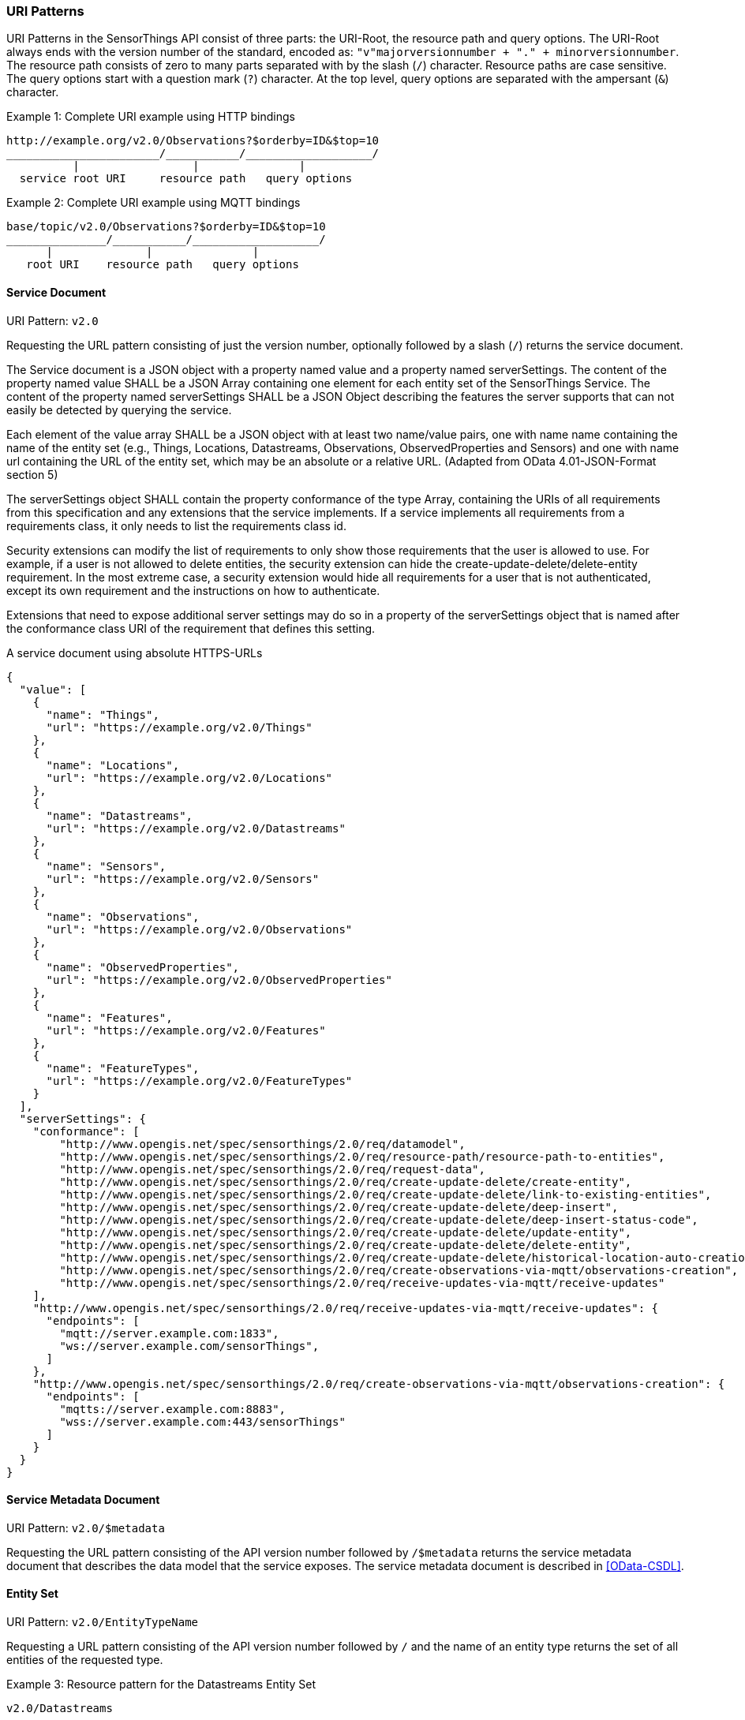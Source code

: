 
=== URI Patterns

URI Patterns in the SensorThings API consist of three parts: the URI-Root, the resource path and query options.
The URI-Root always ends with the version number of the standard, encoded as: `"v"majorversionnumber + "." + minorversionnumber`.
The resource path consists of zero to many parts separated with by the slash (`/`) character.
Resource paths are case sensitive.
The query options start with a question mark (`?`) character.
At the top level, query options are separated with the ampersant (`&`) character.

.Example {counter:examples}: Complete URI example using HTTP bindings
[source%unnumbered,text]
----
http://example.org/v2.0/Observations?$orderby=ID&$top=10
_______________________/___________/___________________/
          |                 |               |
  service root URI     resource path   query options
----

.Example {counter:examples}: Complete URI example using MQTT bindings
[source%unnumbered,text]
----
base/topic/v2.0/Observations?$orderby=ID&$top=10
_______________/___________/___________________/
      |              |               |
   root URI    resource path   query options
----


==== Service Document

URI Pattern: `v2.0`

Requesting the URL pattern consisting of just the version number, optionally followed by a slash (`/`) returns the service document.

The Service document is a JSON object with a property named value and a property named serverSettings.
The content of the property named value SHALL be a JSON Array containing one element for each entity set of the SensorThings Service.
The content of the property named serverSettings SHALL be a JSON Object describing the features the server supports that can not easily be detected by querying the service.

Each element of the value array SHALL be a JSON object with at least two name/value pairs, one with name name containing the name of the entity set (e.g., Things, Locations, Datastreams, Observations, ObservedProperties and Sensors) and one with name url containing the URL of the entity set, which may be an absolute or a relative URL.
(Adapted from OData 4.01-JSON-Format section 5)

The serverSettings object SHALL contain the property conformance of the type Array, containing the URIs of all requirements from this specification and any extensions that the service implements.
If a service implements all requirements from a requirements class, it only needs to list the requirements class id.

Security extensions can modify the list of requirements to only show those requirements that the user is allowed to use.
For example, if a user is not allowed to delete entities, the security extension can hide the create-update-delete/delete-entity requirement.
In the most extreme case, a security extension would hide all requirements for a user that is not authenticated, except its own requirement and the instructions on how to authenticate.

Extensions that need to expose additional server settings may do so in a property of the serverSettings object that is named after the conformance class URI of the requirement that defines this setting.

.A service document using absolute HTTPS-URLs
[source,json]
----
{
  "value": [
    {
      "name": "Things",
      "url": "https://example.org/v2.0/Things"
    },
    {
      "name": "Locations",
      "url": "https://example.org/v2.0/Locations"
    },
    {
      "name": "Datastreams",
      "url": "https://example.org/v2.0/Datastreams"
    },
    {
      "name": "Sensors",
      "url": "https://example.org/v2.0/Sensors"
    },
    {
      "name": "Observations",
      "url": "https://example.org/v2.0/Observations"
    },
    {
      "name": "ObservedProperties",
      "url": "https://example.org/v2.0/ObservedProperties"
    },
    {
      "name": "Features",
      "url": "https://example.org/v2.0/Features"
    },
    {
      "name": "FeatureTypes",
      "url": "https://example.org/v2.0/FeatureTypes"
    }
  ],
  "serverSettings": {
    "conformance": [
        "http://www.opengis.net/spec/sensorthings/2.0/req/datamodel",
        "http://www.opengis.net/spec/sensorthings/2.0/req/resource-path/resource-path-to-entities",
        "http://www.opengis.net/spec/sensorthings/2.0/req/request-data",
        "http://www.opengis.net/spec/sensorthings/2.0/req/create-update-delete/create-entity",
        "http://www.opengis.net/spec/sensorthings/2.0/req/create-update-delete/link-to-existing-entities",
        "http://www.opengis.net/spec/sensorthings/2.0/req/create-update-delete/deep-insert",
        "http://www.opengis.net/spec/sensorthings/2.0/req/create-update-delete/deep-insert-status-code",
        "http://www.opengis.net/spec/sensorthings/2.0/req/create-update-delete/update-entity",
        "http://www.opengis.net/spec/sensorthings/2.0/req/create-update-delete/delete-entity",
        "http://www.opengis.net/spec/sensorthings/2.0/req/create-update-delete/historical-location-auto-creation",
        "http://www.opengis.net/spec/sensorthings/2.0/req/create-observations-via-mqtt/observations-creation",
        "http://www.opengis.net/spec/sensorthings/2.0/req/receive-updates-via-mqtt/receive-updates"
    ],
    "http://www.opengis.net/spec/sensorthings/2.0/req/receive-updates-via-mqtt/receive-updates": {
      "endpoints": [
        "mqtt://server.example.com:1833",
        "ws://server.example.com/sensorThings",
      ]
    },
    "http://www.opengis.net/spec/sensorthings/2.0/req/create-observations-via-mqtt/observations-creation": {
      "endpoints": [
        "mqtts://server.example.com:8883",
        "wss://server.example.com:443/sensorThings"
      ]
    }
  }
}
----



==== Service Metadata Document

URI Pattern: `v2.0/$metadata`

Requesting the URL pattern consisting of the API version number followed by `/$metadata` returns the service metadata document that describes the data model that the service exposes.
The service metadata document is described in <<OData-CSDL>>.


[[pattern_entityset]]
==== Entity Set

URI Pattern: `v2.0/EntityTypeName`

Requesting a URL pattern consisting of the API version number followed by `/` and the name of an entity type returns the set of all entities of the requested type.

.Example {counter:examples}: Resource pattern for the Datastreams Entity Set
[source%unnumbered,text]
----
v2.0/Datastreams
----


[[pattern_entity]]
==== Entity

URI Pattern: `v2.0/EntityTypeName(<primaryKey>)`

Requesting a URL pattern consisting of the name of an EntitySet URL, followed by, in brackets, a primary key value fitting the entity type of the set, returns the single Entity from the set, that has the given primary key.

.Example {counter:examples}: Resource pattern for a specific Datastream, for a service that uses Integers for the id field of Datastreams
[source%unnumbered,text]
----
v2.0/Datastreams(4)
----

.Example {counter:examples}: Resource pattern for a specific Datastream, for a service that uses Strings for the id field of Datastreams
[source%unnumbered,text]
----
v2.0/Datastreams('xz42df')
----


[[pattern_entity_related]]
==== Related Entity

URI Pattern: `v2.0/EntityTypeName(<primaryKey>)/EntityNavigationProperty`

Requesting a URL pattern consisting of a URL that return an Entity (the base entity), followed by a navigation property with a cardinality of one, returns the related entity of the base entity.
The used URL for the base entity may itself be a related entity URL.


.Example {counter:examples}: Resource pattern for the Thing of a specific Datastream
[source%unnumbered,text]
----
v2.0/Datastreams(4)/Thing
----

.Example {counter:examples}: Resource pattern for the Thing of the Datastream of a specific Observation
[source%unnumbered,text]
----
v2.0/Observations(42)/Datastream/Thing
----


[[pattern_entityset_related]]
==== Related EntitySet

URI Pattern: `v2.0/EntityTypeName(<primaryKey>)/EntitySetNavigationProperty`

Requesting a URL pattern consisting of a URL that return an Entity (the base entity), followed by a navigation property with a cardinality of many, returns the related EntitySet of the base entity.
The used URL for the base entity may itself be a related entity URL.

.Example {counter:examples}: Resource pattern for the Observations of a specific Datastream
[source%unnumbered,text]
----
v2.0/Datastreams(4)/Observations
----

.Example {counter:examples}: Resource pattern for the Locations of the Thing of a specific Datastream
[source%unnumbered,text]
----
v2.0/Datastreams(4)/Thing/Locations
----


==== More complex examples

`v2.0/EntityTypeName(<primaryKey>)/EntitySetNavigationProperty(<primaryKey>)`

The pattern <<pattern_entityset_related>> and <<pattern_entity>> can be combined to get a specific entity from a related set.
This will return a `Not Found` error when the requested entity is not actually in the related set.

.Example {counter:examples}: Resource pattern for a specific Observation of a specific Datastream
[source%unnumbered,text]
----
v2.0/Datastreams(4)/Observations(5321)
----

The above example returns the same content as `v2.0/Observations(5321)`, except when Observation `5321` is not actually contained in Datastream 4, since in that case the example would return a `Not Found` error.



=== Request Query Options

==== Evaluation Order

The OGC SensorThings API adapts many of OData's system query options and their usage.
These query options allow refining the request.
The result of the service request is as if the system query options were evaluated in the following order.

Prior to applying any server-driven pagination:

- `$filter`
- `$count`
- `$orderby`
- `$skip`
- `$top`

After applying any server-driven pagination:

- `$expand`
- `$select`



==== $select

The $select system query option requests the service to return only the properties explicitly requested by the client.
The value of a $select query option SHALL be a comma-separated list of selection clauses.
Each selection clause SHALL be a property name (including navigation property names).
For navigation properties, `$select` controls the inclusion of the navigationLink in the response.

In the response, the service SHALL return the specified content, if available.
Expanded navigation properties do not need to be added to the `$select` list, they SHALL always be included in the response.
The `$select` option can be applied to any request that returns an Entity or an EntitySet.

Note: Adapted from OData 4.01-Protocol 11.2.5.1

.Example {counter:examples}: Resource pattern returning only the `id` and `name` of the Entities in the Things EntitySet.
[source%unnumbered,text]
----
v2.0/Things?$select=id,name
----



==== $select distinct




==== $expand

The `$expand` system query option indicates the related entities to be represented inline.
The value of the `$expand` query option SHALL be a comma separated list of navigation property names.
Query options can be applied to the expanded navigation property by appending a semicolon-separated list of query options, enclosed in parentheses, to the navigation property name.
Allowed system query options are $filter, $select, $orderby, $skip, $top, $count, and $expand.

The `$expand` option can be applied to any request that returns an Entity or an EntitySet.

Note: Adapted from OData 4.01-Protocol 11.2.5.2

.Example {counter:examples}: Resource pattern returning Things, with their Datastreams, and the ObservedProperty for each Datastream.
[source%unnumbered,text]
----
v2.0/Things?$expand=Datastreams($expand=ObservedProperty)
----

.Example {counter:examples}: Resource pattern returning Datastream as well as the result and phenomenonTime of the last Observation (as ordered by phenomenonTime) and the ObservedProperty associated with this Datastream.
[source%unnumbered,text]
----
v2.0/Datastreams?$expand=Observations($select=result,phenomenonTime;$orderby=phenomenonTime desc;$top=1),ObservedProperty
----



==== $top

The `$top` system query option specifies the limit on the number of items returned from an EntitySet.
The value of the `$top` system query option SHALL be a non-negative integer.
The service SHALL return the number of available items up to but not greater than the specified value.

If no unique ordering is imposed through an $orderby query option, the service SHALL impose a stable ordering across requests that include `$top`.

In addition, if the `$top` value exceeds the service-driven pagination limitation (i.e., the largest number of entities the service can return in a single response), the `$top` query option SHALL be discarded and the server-side pagination limitation SHALL be imposed.

Note: Adapted from OData 4.01-Protocol 11.2.6.3

.Example {counter:examples}: Resource pattern returning only the first five entities in the Things EntitySet.
[source%unnumbered,text]
----
v2.0/Things?$top=5
----

.Example {counter:examples}: Resource pattern returning the first five Observation entries after sorting by the phenomenonTime property in descending order.
[source%unnumbered,text]
----
v2.0/Observations?$top=5&$orderby=phenomenonTime%20desc
----


==== $skip

The `$skip` system query option specifies the number for the items of the queried EntitySet that SHALL be excluded from the result.
The value of `$skip` system query option SHALL be a non-negative integer n.
The service SHALL return items starting at position n+1.

Where $top and `$skip` are used together, `$skip` SHALL be applied before `$top`, regardless of the order in which they appear in the request.

If no unique ordering is imposed through an `$orderby` query option, the service SHALL impose a stable ordering across requests that include `$skip`.

Note: Adapted from OData 4.01-Protocol 11.2.6.4

.Example {counter:examples}: Resource pattern returning Thing entities starting with the sixth Thing entity in the Things EntitySet.
[source%unnumbered,text]
----
v2.0/Things?$skip=5
----

.Example {counter:examples}: Resource pattern returning the third and fourth Observation entities from the collection of all Observation entities when the collection is sorted by the resultTime property in ascending order.
[source%unnumbered,text]
----
v2.0/Observations?$skip=2&$top=2&$orderby=resultTime
----


==== $count

The `$count` system query option with a value of `true` specifies that the total count of items within an EntitySet matching the request SHALL be returned along with the result.
A `$count` query option with a value of `false` specifies that the service SHALL not return a count.

The service SHALL return an HTTP Status code of 400 Bad Request if a value other than `true` or `false` is specified.

The `$count` system query option SHALL ignore any `$top`, `$skip`, or `$expand` query options, and SHALL return the total count of results across all pages including only those results matching any specified `$filter`.

Clients should be aware that the count returned inline may not exactly equal the actual number of items returned, due to latency between calculating the count and enumerating the last value or due to inexact calculations on the service.

Note: Adapted from OData 4.01-Protocol 11.2.6.5

==== $orderby

The `$orderby` system query option specifies the order in which items are returned from the service.
The value of the `$orderby` system query option SHALL contain a comma-separated list of expressions whose primitive result values are used to sort the items.
A special case of such an expression is a property path terminating on a primitive property.

The expression MAY include the suffix `asc` for ascending or `desc` for descending, separated from the property name by one or more spaces.
If asc or desc is not specified, the service SHALL order by the specified property in ascending order.

Null values SHALL come before non-null values when sorting in ascending order and after non-null values when sorting in descending order.

Items SHALL be sorted by the result values of the first expression, and then items with the same value for the first expression SHALL be sorted by the result value of the second expression, and so on.

Note: Adapted from OData 4.01-Protocol 11.2.6.2

.Example {counter:examples}: Resource pattern returning all Observations ordered by the result property in ascending order.
[source%unnumbered,text]
----
v2.0/Observations?$orderby=result
----

.Example {counter:examples}: Resource pattern returning all Observations ordered by the id property of the linked Datastream entry in descending order, then by the phenomenonTime property of Observations in ascending order.
[source%unnumbered,text]
----
v2.0/Observations?$orderby=Datastreams/id desc, phenomenonTime
----


==== $filter

The `$filter` option can be applied to any request that returns an EntitySet.

Note: Adapted from OData 4.01-Protocol 11.2.6.1


==== Server driven pagination

Responses that include only a partial set of the items identified by the request URL SHALL contain a link that allows retrieving the next partial set of items.
This link is called a nextLink; its representation is format-specific.
The final partial set of items (the last page) SHALL NOT contain a nextLink.

The nextLink annotation indicates that a response is only a subset of the requested collection of entities or collection of entity references.
It contains a URL that allows retrieving the next subset of the requested collection.

SensorThings clients SHALL treat the URL of the nextLink as opaque, and SHALL NOT append system query options to the URL of a next link.
Services may disallow a change of format on requests for subsequent pages using the next link.

Note: Adapted from OData 4.01-Protocol 11.2.6.7


=== Response Formatting

intro text for the requirement class.

Use the following table for Requirements Classes.


==== Requirement 1

intro text for the requirement.

Use the following table for Requirements, number sequentially.


==== Requirement 2

intro text for the requirement.

Use the following table for Requirements, number sequentially.

